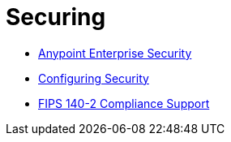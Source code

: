 = Securing
:keywords: anypoint studio, esb, security, encryption, digital signature, timestamp

* link:/mule-user-guide/v/3.8-m1/anypoint-enterprise-security[Anypoint Enterprise Security]
* link:/mule-user-guide/v/3.8-m1/configuring-security[Configuring Security]
* link:/mule-user-guide/v/3.8-m1/fips-140-2-compliance-support[FIPS 140-2 Compliance Support]
